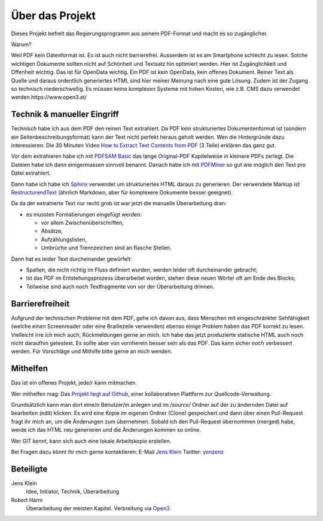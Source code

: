Über das Projekt
================

Dieses Projekt befreit das Regierungsprogramm aus seinem PDF-Format und macht es so zugänglicher.

Warum?

Weil PDF kein Datenformat ist.
Es ist auch nicht barrierefrei.
Ausserdem ist es am Smartphone schlecht zu lesen.
Solche wichtigen Dokumente sollten nicht auf Schönheit und Textsatz hin optimiert werden.
Hier ist Zugänglichkeit und Offenheit wichtig.
Das ist für OpenData wichtig.
Ein PDF ist kein OpenData, kein offenes Dokument.
Reiner Text als Quelle und daraus ordentlich generiertes HTML sind hier meiner Meinung nach eine gute Lösung.
Zudem ist der Zugang so technisch niederschwellig.
Es müssen keine komplexen Systeme mit hohen Kosten, wie z.B. CMS dazu verwendet werden.https://www.open3.at/

----------------------------
Technik & manueller Eingriff
----------------------------

Technisch habe ich aus dem PDF den reinen Text extrahiert.
Da PDF kein strukturiertes Dokumentenformat ist (sondern ein Seitenbeschreibungsformat) kann der Text nicht perfekt heraus geholt werden.
Wen die Hintergründe dazu interessieren:
Die 30 Minuten Video `How to Extract Text Contents from PDF <https://www.youtube.com/watch?v=k34wRxaxA_c>`_ (3 Teile) erklären das ganz gut.

Vor dem extrahieren habe ich mit `PDFSAM Basic <https://pdfsam.org/de/>`_ das lange Original-PDF Kapitelweise in kleinere PDFs zerlegt.
Die Dateien habe ich dann einigermassen sinnvoll benannt.
Danach habe ich mit `PDFMiner <https://pypi.org/project/pdfminer/>`_ so gut wie möglich den Text pro Datei extrahiert.

Dann habe ich habe ich `Sphinx <https://www.sphinx-doc.org>`_ verwendet um strukturiertes HTML daraus zu generieren.
Der verwendete Markup ist `RestructurendText <https://www.sphinx-doc.org/en/2.0/usage/restructuredtext/basics.html#>`_ (ähnlich Markdown, aber für komplexere Dokumente besser geeignet).

Da da der extrahierte Text nur recht grob ist war jetzt die manuelle Überarbeitung dran:

- es mussten Formatierungen eingefügt werden:

  - vor allem Zwischenüberschriften,
  - Absätze,
  - Aufzählungslisten,
  - Umbrüche und Trennzeichen sind an flasche Stellen.

Dann hat es leider Text durcheinander gewürfelt:

- Spalten, die nicht richtig im Fluss definiert wurden, werden leider oft durcheinander gebracht;
- Ist das PDF im Entstehungsprozess überarbeitet worden, stehen diese neuen Wörter oft am Ende des Blocks;
- Teilweise sind auch noch Textfragmente von vor der Überarbeitung drinnen.

----------------
Barrierefreiheit
----------------

Aufgrund der technischen Probleme mit dem PDF, gehe ich davon aus, dass Menschen mit eingeschränkter Sehfähigkeit (welche einen Screenreader oder eine Braillezeile verwenden) ebenso einige Problem haben das PDF korrekt zu lesen.
Vielleicht irre ich mich auch, Rückmeldungen gerne an mich.
Ich habe das jetzt produzierte statische HTML auch noch nicht daraufhin getestest.
Es sollte aber von vornherein besser sein als das PDF.
Das kann sicher noch verbessert werden.
Für Vorschläge und Mithilfe bitte gerne an mich wenden.

---------
Mithelfen
---------

Das ist ein offenes Projekt, jede/r kann mitmachen.

Wer mithelfen mag:
Das `Projekt liegt auf Github <https://github.com/jensens/RP-AT-2020>`_, einer kollaborativen Plattform zur Quellcode-Verwaltung.

Grundsätzlich kann man dort eine/n Benutzer/in anlegen und im `/source/` Ordner auf der zu ändernden Datei auf bearbeiten (edit) klicken.
Es wird eine Kopie im eigenen Ordner (Clone) gespeichert und dann über einen Pull-Request fragt ihr mich an, um die Änderungen zum übernehmen.
Sobald ich den Pull-Request übernommen (merged) habe, werde ich das HTML neu generieren und die Änderungen kommen so online.

Wer GIT kennt, kann sich auch eine lokale Arbeitskopie erstellen.

Bei Fragen dazu könnt ihr mich gerne kontaktieren:
E-Mail `Jens Klein <mailto:jk@kleinundpartner>`_
Twitter: `yenzenz <https://twitter.com/yenzenz>`_

----------
Beteiligte
----------

Jens Klein
    Idee, Initiator, Technik, Überarbeitung

Robert Harm
    Überarbeitung der meisten Kapitel.
    Verbreitung via `Open3 <https://www.open3.at/>`_
